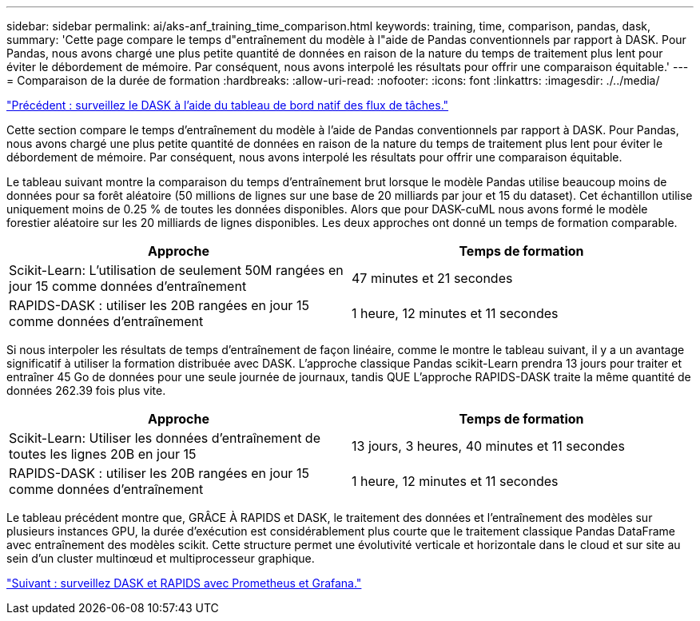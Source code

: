 ---
sidebar: sidebar 
permalink: ai/aks-anf_training_time_comparison.html 
keywords: training, time, comparison, pandas, dask, 
summary: 'Cette page compare le temps d"entraînement du modèle à l"aide de Pandas conventionnels par rapport à DASK. Pour Pandas, nous avons chargé une plus petite quantité de données en raison de la nature du temps de traitement plus lent pour éviter le débordement de mémoire. Par conséquent, nous avons interpolé les résultats pour offrir une comparaison équitable.' 
---
= Comparaison de la durée de formation
:hardbreaks:
:allow-uri-read: 
:nofooter: 
:icons: font
:linkattrs: 
:imagesdir: ./../media/


link:aks-anf_monitor_dask_using_native_task_streams_dashboard.html["Précédent : surveillez le DASK à l'aide du tableau de bord natif des flux de tâches."]

[role="lead"]
Cette section compare le temps d'entraînement du modèle à l'aide de Pandas conventionnels par rapport à DASK. Pour Pandas, nous avons chargé une plus petite quantité de données en raison de la nature du temps de traitement plus lent pour éviter le débordement de mémoire. Par conséquent, nous avons interpolé les résultats pour offrir une comparaison équitable.

Le tableau suivant montre la comparaison du temps d'entraînement brut lorsque le modèle Pandas utilise beaucoup moins de données pour sa forêt aléatoire (50 millions de lignes sur une base de 20 milliards par jour et 15 du dataset). Cet échantillon utilise uniquement moins de 0.25 % de toutes les données disponibles. Alors que pour DASK-cuML nous avons formé le modèle forestier aléatoire sur les 20 milliards de lignes disponibles. Les deux approches ont donné un temps de formation comparable.

|===
| Approche | Temps de formation 


| Scikit-Learn: L'utilisation de seulement 50M rangées en jour 15 comme données d'entraînement | 47 minutes et 21 secondes 


| RAPIDS-DASK : utiliser les 20B rangées en jour 15 comme données d'entraînement | 1 heure, 12 minutes et 11 secondes 
|===
Si nous interpoler les résultats de temps d'entraînement de façon linéaire, comme le montre le tableau suivant, il y a un avantage significatif à utiliser la formation distribuée avec DASK. L'approche classique Pandas scikit-Learn prendra 13 jours pour traiter et entraîner 45 Go de données pour une seule journée de journaux, tandis QUE L'approche RAPIDS-DASK traite la même quantité de données 262.39 fois plus vite.

|===
| Approche | Temps de formation 


| Scikit-Learn: Utiliser les données d'entraînement de toutes les lignes 20B en jour 15 | 13 jours, 3 heures, 40 minutes et 11 secondes 


| RAPIDS-DASK : utiliser les 20B rangées en jour 15 comme données d'entraînement | 1 heure, 12 minutes et 11 secondes 
|===
Le tableau précédent montre que, GRÂCE À RAPIDS et DASK, le traitement des données et l'entraînement des modèles sur plusieurs instances GPU, la durée d'exécution est considérablement plus courte que le traitement classique Pandas DataFrame avec entraînement des modèles scikit. Cette structure permet une évolutivité verticale et horizontale dans le cloud et sur site au sein d'un cluster multinœud et multiprocesseur graphique.

link:aks-anf_monitor_dask_and_rapids_with_prometheus_and_grafana.html["Suivant : surveillez DASK et RAPIDS avec Prometheus et Grafana."]
